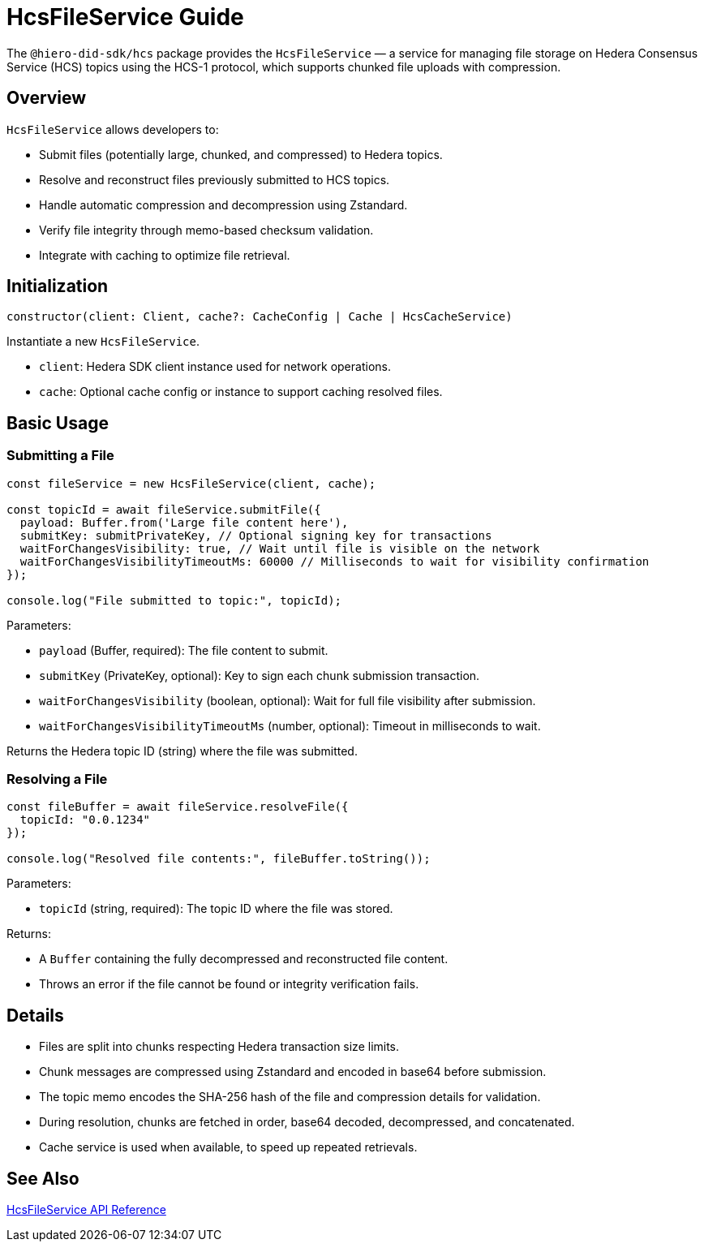 = HcsFileService Guide

The `@hiero-did-sdk/hcs` package provides the `HcsFileService` — a service for managing file storage on Hedera Consensus Service (HCS) topics using the HCS-1 protocol, which supports chunked file uploads with compression.

== Overview

`HcsFileService` allows developers to:

* Submit files (potentially large, chunked, and compressed) to Hedera topics.
* Resolve and reconstruct files previously submitted to HCS topics.
* Handle automatic compression and decompression using Zstandard.
* Verify file integrity through memo-based checksum validation.
* Integrate with caching to optimize file retrieval.

== Initialization

[source,typescript]
----
constructor(client: Client, cache?: CacheConfig | Cache | HcsCacheService)
----

Instantiate a new `HcsFileService`.

* `client`: Hedera SDK client instance used for network operations.
* `cache`: Optional cache config or instance to support caching resolved files.

== Basic Usage

=== Submitting a File

[source,typescript]
----
const fileService = new HcsFileService(client, cache);

const topicId = await fileService.submitFile({
  payload: Buffer.from('Large file content here'),
  submitKey: submitPrivateKey, // Optional signing key for transactions
  waitForChangesVisibility: true, // Wait until file is visible on the network
  waitForChangesVisibilityTimeoutMs: 60000 // Milliseconds to wait for visibility confirmation
});

console.log("File submitted to topic:", topicId);
----

Parameters:

* `payload` (Buffer, required): The file content to submit.
* `submitKey` (PrivateKey, optional): Key to sign each chunk submission transaction.
* `waitForChangesVisibility` (boolean, optional): Wait for full file visibility after submission.
* `waitForChangesVisibilityTimeoutMs` (number, optional): Timeout in milliseconds to wait.

Returns the Hedera topic ID (string) where the file was submitted.

=== Resolving a File

[source,typescript]
----
const fileBuffer = await fileService.resolveFile({
  topicId: "0.0.1234"
});

console.log("Resolved file contents:", fileBuffer.toString());
----

Parameters:

* `topicId` (string, required): The topic ID where the file was stored.

Returns:

* A `Buffer` containing the fully decompressed and reconstructed file content.
* Throws an error if the file cannot be found or integrity verification fails.

== Details

* Files are split into chunks respecting Hedera transaction size limits.
* Chunk messages are compressed using Zstandard and encoded in base64 before submission.
* The topic memo encodes the SHA-256 hash of the file and compression details for validation.
* During resolution, chunks are fetched in order, base64 decoded, decompressed, and concatenated.
* Cache service is used when available, to speed up repeated retrievals.

== See Also

xref:03-implementation/components/hedera-hcs-file-service-api.adoc[HcsFileService API Reference]

